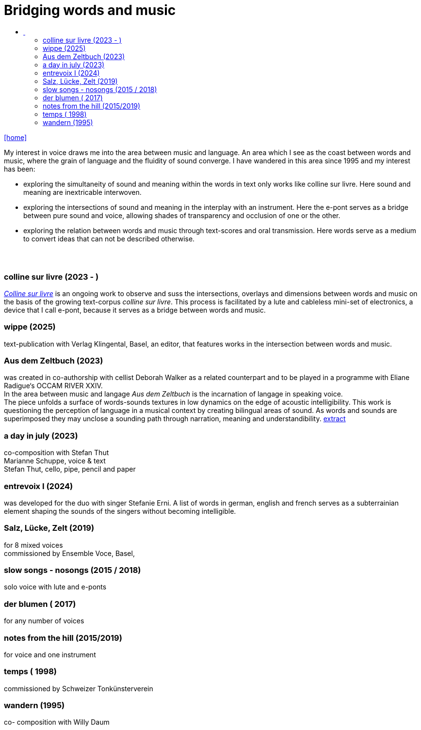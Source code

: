 = Bridging words and music
:includedir: _includes
:imagesdir: ./images
:icons: font
:toc: left
:toc-title:
:nofooter:
:sectnums:
:figure-caption!:
:sectnums!:
:docinfo: shared

link:/../index.html[icon:home[]] 

[Abstract]
My interest in voice draws me into the area between music and language. An area which I see as the coast between words and music, where the grain of language and the fluidity of sound converge. I have wandered in this area since 1995 and my interest has been:

- exploring the simultaneity of sound and meaning within the words in text only works like colline
sur livre. Here sound and meaning are inextricable interwoven.
- exploring the intersections of sound and meaning in the interplay with an instrument. Here the
e-pont serves as a bridge between pure sound and voice, allowing shades of
transparency and occlusion of one or the other.
- exploring the relation between words and music through text-scores and oral transmission.
Here words serve as a medium to convert ideas that can not be described otherwise.

== {nbsp}

=== colline sur livre (2023 - )

link:/../csl/index.html[_Colline sur livre_] is an ongoing work to observe and suss the intersections, overlays and dimensions between words and music on the
basis of the growing text-corpus _colline sur livre_. 
This process is facilitated by a lute and cableless mini-set of electronics, a device that I call e-pont, because it serves as a bridge between words and music.

=== wippe (2025)
text-publication with Verlag Klingental, Basel, an editor, that features works in the intersection between
words and music.

=== Aus dem Zeltbuch (2023)
was created in co-authorship with cellist Deborah Walker as a related counterpart and to be played in a
programme with Eliane Radigue‘s OCCAM RIVER XXIV. +
In the area between music and langage _Aus dem Zeltbuch_ is the incarnation of langage in speaking voice. +
The piece unfolds a surface of words-sounds textures in low dynamics on the edge of acoustic
intelligibility. This work is questioning the perception of language in a musical context by creating
bilingual areas of sound. As words and sounds are superimposed they may unclose a sounding path
through narration, meaning and understandibility. https://soundcloud.com/marianne-schuppe/aus-dem-zeltbuch-extrait1[extract]


=== a day in july (2023)
co-composition with Stefan Thut +
Marianne Schuppe, voice & text +
Stefan Thut, cello, pipe, pencil and paper

=== entrevoix I (2024)
was developed for the duo with singer Stefanie Erni. A list of words in german, english and french serves
as a subterrainian element shaping the sounds of the singers without becoming intelligible.

=== Salz, Lücke, Zelt (2019)
for 8 mixed voices +
commissioned by Ensemble Voce, Basel,

=== slow songs - nosongs (2015 / 2018)
solo voice with lute and e-ponts


=== der blumen ( 2017)
for any number of voices

=== notes from the hill (2015/2019)
for voice and one instrument

=== temps ( 1998)
commissioned by Schweizer Tonkünsterverein

=== wandern (1995)
co- composition with Willy Daum

